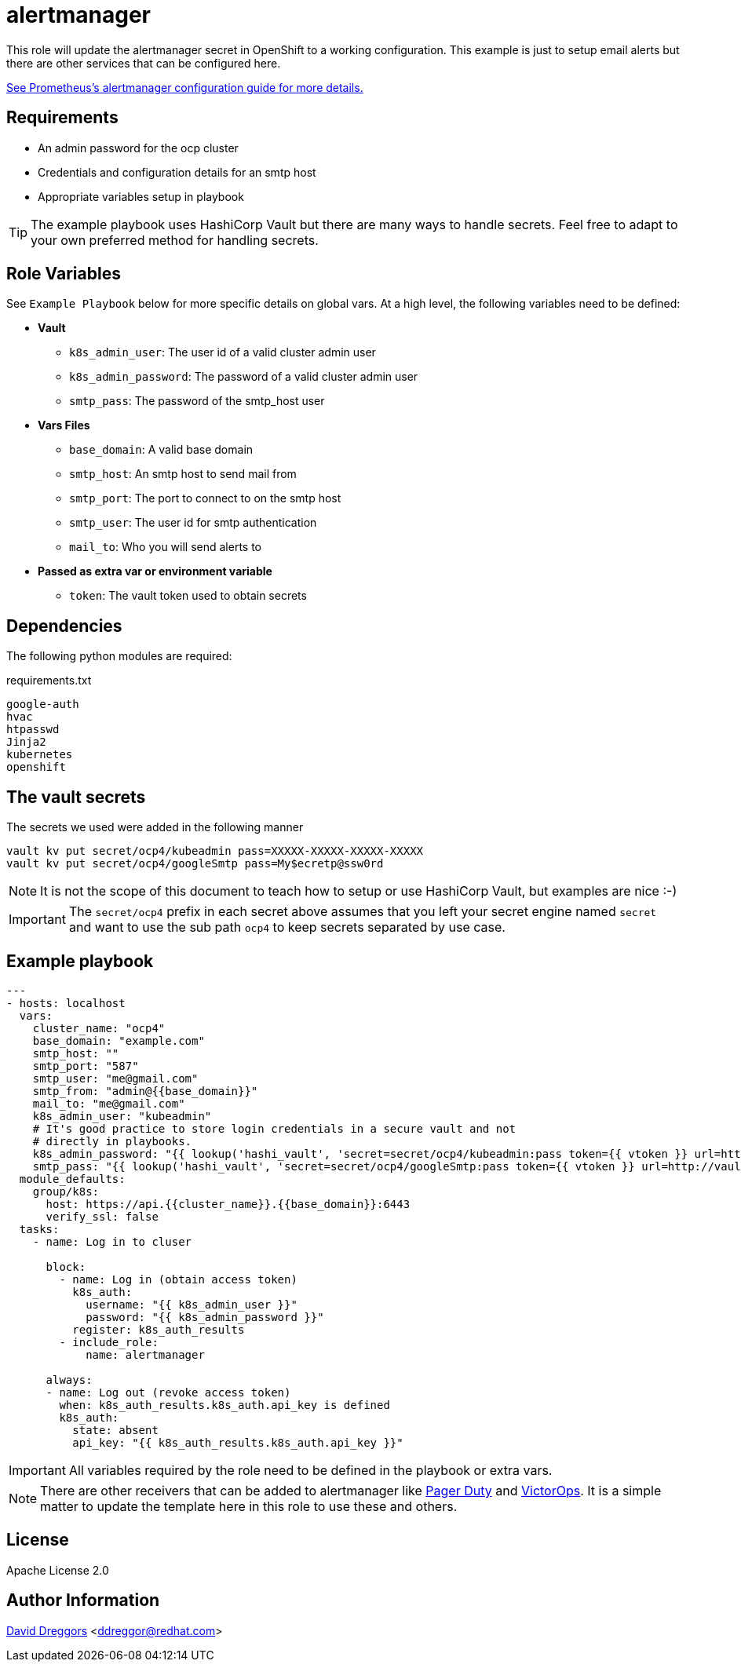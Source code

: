 = alertmanager


This role will update the alertmanager secret in OpenShift to a working configuration. This example is just to setup email alerts but there are other services that can be configured here.

https://prometheus.io/docs/alerting/latest/configuration/[See Prometheus's alertmanager configuration guide for more details.]

== Requirements


- An admin password for the ocp cluster
- Credentials and configuration details for an smtp host
- Appropriate variables setup in playbook


TIP: The example playbook uses HashiCorp Vault but there are many ways to handle secrets. Feel free to adapt to your own preferred method for handling secrets.

== Role Variables

See `Example Playbook` below for more specific details on global vars. At a high level, the following variables need to be defined:

- **Vault**
  * `k8s_admin_user`: The user id of a valid cluster admin user
  * `k8s_admin_password`: The password of a valid cluster admin user
  * `smtp_pass`: The password of the smtp_host user
- **Vars Files**
  * `base_domain`: A valid base domain
  * `smtp_host`: An smtp host to send mail from
  * `smtp_port`: The port to connect to on the smtp host
  * `smtp_user`: The user id for smtp authentication
  * `mail_to`: Who you will send alerts to
- **Passed as extra var or environment variable**
  * `token`: The vault token used to obtain secrets

== Dependencies

The following python modules are required:

.requirements.txt
----
google-auth
hvac
htpasswd
Jinja2
kubernetes
openshift
----

== The vault secrets

The secrets we used were added in the following manner

----
vault kv put secret/ocp4/kubeadmin pass=XXXXX-XXXXX-XXXXX-XXXXX
vault kv put secret/ocp4/googleSmtp pass=My$ecretp@ssw0rd
----
NOTE: It is not the scope of this document to teach how to setup or use HashiCorp Vault, but examples are nice :-)

IMPORTANT: The `secret/ocp4` prefix in each secret above assumes that you left your secret engine named `secret` and want to use the sub path `ocp4` to keep secrets separated by use case.

== Example playbook

----
---
- hosts: localhost
  vars:
    cluster_name: "ocp4"
    base_domain: "example.com"
    smtp_host: ""
    smtp_port: "587"
    smtp_user: "me@gmail.com"
    smtp_from: "admin@{{base_domain}}"
    mail_to: "me@gmail.com"
    k8s_admin_user: "kubeadmin"
    # It's good practice to store login credentials in a secure vault and not
    # directly in playbooks.
    k8s_admin_password: "{{ lookup('hashi_vault', 'secret=secret/ocp4/kubeadmin:pass token={{ vtoken }} url=http://vault.example.com:8200') }}"
    smtp_pass: "{{ lookup('hashi_vault', 'secret=secret/ocp4/googleSmtp:pass token={{ vtoken }} url=http://vault.example.com:8200') }}"
  module_defaults:
    group/k8s:
      host: https://api.{{cluster_name}}.{{base_domain}}:6443
      verify_ssl: false
  tasks:
    - name: Log in to cluser

      block:
        - name: Log in (obtain access token)
          k8s_auth:
            username: "{{ k8s_admin_user }}"
            password: "{{ k8s_admin_password }}"
          register: k8s_auth_results
        - include_role:
            name: alertmanager

      always:
      - name: Log out (revoke access token)
        when: k8s_auth_results.k8s_auth.api_key is defined
        k8s_auth:
          state: absent
          api_key: "{{ k8s_auth_results.k8s_auth.api_key }}"
----

IMPORTANT: All variables required by the role need to be defined in the playbook or extra vars.

NOTE: There are other receivers that can be added to alertmanager like https://prometheus.io/docs/alerting/latest/configuration/#pagerduty_config[Pager Duty] and https://prometheus.io/docs/alerting/latest/configuration/#victorops_config[VictorOps]. It is a simple matter to update the template here in this role to use these and others.

== License

Apache License 2.0

== Author Information

mailto:ddreggor@redhat.com[David Dreggors] <ddreggor@redhat.com>
